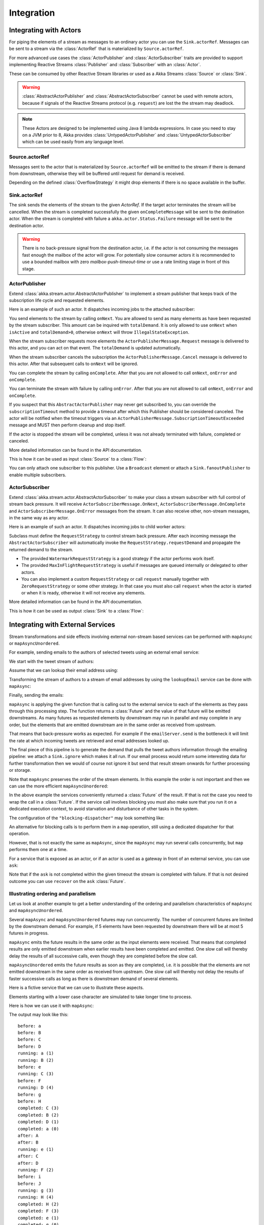 .. _stream-integrations-java:

###########
Integration
###########

Integrating with Actors
=======================

For piping the elements of a stream as messages to an ordinary actor you can use the
``Sink.actorRef``. Messages can be sent to a stream via the :class:`ActorRef` that is 
materialized by ``Source.actorRef``.

For more advanced use cases the :class:`ActorPublisher` and :class:`ActorSubscriber` traits are
provided to support implementing Reactive Streams :class:`Publisher` and :class:`Subscriber` with
an :class:`Actor`.

These can be consumed by other Reactive Stream libraries or used as a
Akka Streams :class:`Source` or :class:`Sink`.

.. warning::

  :class:`AbstractActorPublisher` and :class:`AbstractActorSubscriber` cannot be used with remote actors,
  because if signals of the Reactive Streams protocol (e.g. ``request``) are lost the
  the stream may deadlock.

.. note::
  These Actors are designed to be implemented using Java 8 lambda expressions. In case you need to stay on a JVM
  prior to 8, Akka provides :class:`UntypedActorPublisher` and :class:`UntypedActorSubscriber` which can be used
  easily from any language level.

Source.actorRef
^^^^^^^^^^^^^^^

Messages sent to the actor that is materialized by ``Source.actorRef`` will be emitted to the 
stream if there is demand from downstream, otherwise they will be buffered until request for 
demand is received.

Depending on the defined :class:`OverflowStrategy` it might drop elements if there is no space
available in the buffer.

Sink.actorRef
^^^^^^^^^^^^^

The sink sends the elements of the stream to the given `ActorRef`. If the target actor terminates
the stream will be cancelled. When the stream is completed successfully the given ``onCompleteMessage``
will be sent to the destination actor. When the stream is completed with failure a ``akka.actor.Status.Failure``
message will be sent to the destination actor.

.. warning::

   There is no back-pressure signal from the destination actor, i.e. if the actor is not consuming
   the messages fast enough the mailbox of the actor will grow. For potentially slow consumer actors
   it is recommended to use a bounded mailbox with zero `mailbox-push-timeout-time` or use a rate
   limiting stage in front of this stage.

ActorPublisher
^^^^^^^^^^^^^^

Extend :class:`akka.stream.actor.AbstractActorPublisher` to implement a
stream publisher that keeps track of the subscription life cycle and requested elements.

Here is an example of such an actor. It dispatches incoming jobs to the attached subscriber:

.. includecode:: ../../../akka-samples/akka-docs-java-lambda/src/test/java/docs/stream/ActorPublisherDocTest.java#job-manager

You send elements to the stream by calling ``onNext``. You are allowed to send as many
elements as have been requested by the stream subscriber. This amount can be inquired with
``totalDemand``. It is only allowed to use ``onNext`` when ``isActive`` and ``totalDemand>0``,
otherwise ``onNext`` will throw ``IllegalStateException``.

When the stream subscriber requests more elements the ``ActorPublisherMessage.Request`` message
is delivered to this actor, and you can act on that event. The ``totalDemand``
is updated automatically.

When the stream subscriber cancels the subscription the ``ActorPublisherMessage.Cancel`` message
is delivered to this actor. After that subsequent calls to ``onNext`` will be ignored.

You can complete the stream by calling ``onComplete``. After that you are not allowed to
call ``onNext``, ``onError`` and ``onComplete``.

You can terminate the stream with failure by calling ``onError``. After that you are not allowed to
call ``onNext``, ``onError`` and ``onComplete``.

If you suspect that this ``AbstractActorPublisher`` may never get subscribed to, you can override the ``subscriptionTimeout``
method to provide a timeout after which this Publisher should be considered canceled. The actor will be notified when
the timeout triggers via an ``ActorPublisherMessage.SubscriptionTimeoutExceeded`` message and MUST then perform
cleanup and stop itself.

If the actor is stopped the stream will be completed, unless it was not already terminated with
failure, completed or canceled.

More detailed information can be found in the API documentation.

This is how it can be used as input :class:`Source` to a :class:`Flow`:

.. includecode:: ../../../akka-samples/akka-docs-java-lambda/src/test/java/docs/stream/ActorPublisherDocTest.java#actor-publisher-usage

You can only attach one subscriber to this publisher. Use a ``Broadcast``
element or attach a ``Sink.fanoutPublisher`` to enable multiple subscribers.

ActorSubscriber
^^^^^^^^^^^^^^^

Extend :class:`akka.stream.actor.AbstractActorSubscriber` to make your class a stream subscriber with 
full control of stream back pressure. It will receive
``ActorSubscriberMessage.OnNext``, ``ActorSubscriberMessage.OnComplete`` and ``ActorSubscriberMessage.OnError``
messages from the stream. It can also receive other, non-stream messages, in the same way as any actor.

Here is an example of such an actor. It dispatches incoming jobs to child worker actors:

.. includecode:: ../../../akka-samples/akka-docs-java-lambda/src/test/java/docs/stream/ActorSubscriberDocTest.java#worker-pool

Subclass must define the ``RequestStrategy`` to control stream back pressure.
After each incoming message the ``AbstractActorSubscriber`` will automatically invoke
the ``RequestStrategy.requestDemand`` and propagate the returned demand to the stream.

* The provided ``WatermarkRequestStrategy`` is a good strategy if the actor performs work itself.
* The provided ``MaxInFlightRequestStrategy`` is useful if messages are queued internally or
  delegated to other actors.
* You can also implement a custom ``RequestStrategy`` or call ``request`` manually together with
  ``ZeroRequestStrategy`` or some other strategy. In that case
  you must also call ``request`` when the actor is started or when it is ready, otherwise
  it will not receive any elements.

More detailed information can be found in the API documentation.

This is how it can be used as output :class:`Sink` to a :class:`Flow`:

.. includecode:: ../../../akka-samples/akka-docs-java-lambda/src/test/java/docs/stream/ActorSubscriberDocTest.java#actor-subscriber-usage

Integrating with External Services
==================================

Stream transformations and side effects involving external non-stream based services can be
performed with ``mapAsync`` or ``mapAsyncUnordered``.

For example, sending emails to the authors of selected tweets using an external
email service:

.. includecode:: ../../../akka-samples/akka-docs-java-lambda/src/test/java/docs/stream/IntegrationDocTest.java#email-server-send

We start with the tweet stream of authors:

.. includecode:: ../../../akka-samples/akka-docs-java-lambda/src/test/java/docs/stream/IntegrationDocTest.java#tweet-authors

Assume that we can lookup their email address using:

.. includecode:: ../../../akka-samples/akka-docs-java-lambda/src/test/java/docs/stream/IntegrationDocTest.java#email-address-lookup

Transforming the stream of authors to a stream of email addresses by using the ``lookupEmail``
service can be done with ``mapAsync``:

.. includecode:: ../../../akka-samples/akka-docs-java-lambda/src/test/java/docs/stream/IntegrationDocTest.java#email-addresses-mapAsync

Finally, sending the emails:

.. includecode:: ../../../akka-samples/akka-docs-java-lambda/src/test/java/docs/stream/IntegrationDocTest.java#send-emails

``mapAsync`` is applying the given function that is calling out to the external service to
each of the elements as they pass through this processing step. The function returns a :class:`Future`
and the value of that future will be emitted downstreams. As many futures as requested elements by
downstream may run in parallel and may complete in any order, but the elements that
are emitted downstream are in the same order as received from upstream.

That means that back-pressure works as expected. For example if the ``emailServer.send``
is the bottleneck it will limit the rate at which incoming tweets are retrieved and
email addresses looked up.

The final piece of this pipeline is to generate the demand that pulls the tweet
authors information through the emailing pipeline: we attach a ``Sink.ignore``
which makes it all run. If our email process would return some interesting data
for further transformation then we would of course not ignore it but send that
result stream onwards for further processing or storage.

Note that ``mapAsync`` preserves the order of the stream elements. In this example the order
is not important and then we can use the more efficient ``mapAsyncUnordered``:

.. includecode:: ../../../akka-samples/akka-docs-java-lambda/src/test/java/docs/stream/IntegrationDocTest.java#external-service-mapAsyncUnordered

In the above example the services conveniently returned a :class:`Future` of the result.
If that is not the case you need to wrap the call in a :class:`Future`. If the service call
involves blocking you must also make sure that you run it on a dedicated execution context, to
avoid starvation and disturbance of other tasks in the system.

.. includecode:: ../../../akka-samples/akka-docs-java-lambda/src/test/java/docs/stream/IntegrationDocTest.java#blocking-mapAsync

The configuration of the ``"blocking-dispatcher"`` may look something like:

.. includecode:: ../scala/code/docs/stream/IntegrationDocSpec.scala#blocking-dispatcher-config

An alternative for blocking calls is to perform them in a ``map`` operation, still using a
dedicated dispatcher for that operation.

.. includecode:: ../../../akka-samples/akka-docs-java-lambda/src/test/java/docs/stream/IntegrationDocTest.java#blocking-map

However, that is not exactly the same as ``mapAsync``, since the ``mapAsync`` may run
several calls concurrently, but ``map`` performs them one at a time.

For a service that is exposed as an actor, or if an actor is used as a gateway in front of an
external service, you can use ``ask``:

.. includecode:: ../../../akka-samples/akka-docs-java-lambda/src/test/java/docs/stream/IntegrationDocTest.java#save-tweets

Note that if the ``ask`` is not completed within the given timeout the stream is completed with failure.
If that is not desired outcome you can use ``recover`` on the ``ask`` :class:`Future`.

Illustrating ordering and parallelism
^^^^^^^^^^^^^^^^^^^^^^^^^^^^^^^^^^^^^

Let us look at another example to get a better understanding of the ordering
and parallelism characteristics of ``mapAsync`` and ``mapAsyncUnordered``.

Several ``mapAsync`` and ``mapAsyncUnordered`` futures may run concurrently.
The number of concurrent futures are limited by the downstream demand.
For example, if 5 elements have been requested by downstream there will be at most 5
futures in progress.

``mapAsync`` emits the future results in the same order as the input elements
were received. That means that completed results are only emitted downstream
when earlier results have been completed and emitted. One slow call will thereby
delay the results of all successive calls, even though they are completed before
the slow call.

``mapAsyncUnordered`` emits the future results as soon as they are completed, i.e.
it is possible that the elements are not emitted downstream in the same order as
received from upstream. One slow call will thereby not delay the results of faster
successive calls as long as there is downstream demand of several elements.

Here is a fictive service that we can use to illustrate these aspects.

.. includecode:: ../../../akka-samples/akka-docs-java-lambda/src/test/java/docs/stream/IntegrationDocTest.java#sometimes-slow-service

Elements starting with a lower case character are simulated to take longer time
to process.

Here is how we can use it with ``mapAsync``:

.. includecode:: ../../../akka-samples/akka-docs-java-lambda/src/test/java/docs/stream/IntegrationDocTest.java#sometimes-slow-mapAsync

The output may look like this:

::

	before: a
	before: B
	before: C
	before: D
	running: a (1)
	running: B (2)
	before: e
	running: C (3)
	before: F
	running: D (4)
	before: g
	before: H
	completed: C (3)
	completed: B (2)
	completed: D (1)
	completed: a (0)
	after: A
	after: B
	running: e (1)
	after: C
	after: D
	running: F (2)
	before: i
	before: J
	running: g (3)
	running: H (4)
	completed: H (2)
	completed: F (3)
	completed: e (1)
	completed: g (0)
	after: E
	after: F
	running: i (1)
	after: G
	after: H
	running: J (2)
	completed: J (1)
	completed: i (0)
	after: I
	after: J

Note that ``after`` lines are in the same order as the ``before`` lines even
though elements are ``completed`` in a different order. For example ``H``
is ``completed`` before ``g``, but still emitted afterwards.

The numbers in parenthesis illustrates how many calls that are in progress at
the same time. Here the downstream demand and thereby the number of concurrent
calls are limited by the buffer size (4) of the :class:`ActorFlowMaterializerSettings`.

Here is how we can use the same service with ``mapAsyncUnordered``:

.. includecode:: ../../../akka-samples/akka-docs-java-lambda/src/test/java/docs/stream/IntegrationDocTest.java#sometimes-slow-mapAsyncUnordered

The output may look like this:

::

	before: a
	before: B
	before: C
	before: D
	running: a (1)
	running: B (2)
	before: e
	running: C (3)
	before: F
	running: D (4)
	before: g
	before: H
	completed: B (3)
	completed: C (1)
	completed: D (2)
	after: B
	after: D
	running: e (2)
	after: C
	running: F (3)
	before: i
	before: J
	completed: F (2)
	after: F
	running: g (3)
	running: H (4)
	completed: H (3)
	after: H
	completed: a (2)
	after: A
	running: i (3)
	running: J (4)
	completed: J (3)
	after: J
	completed: e (2)
	after: E
	completed: g (1)
	after: G
	completed: i (0)
	after: I

Note that ``after`` lines are not in the same order as the ``before`` lines. For example
``H`` overtakes the slow ``G``.

The numbers in parenthesis illustrates how many calls that are in progress at
the same time. Here the downstream demand and thereby the number of concurrent
calls are limited by the buffer size (4) of the :class:`ActorFlowMaterializerSettings`.

.. _reactive-streams-integration-java:

Integrating with Reactive Streams
=================================

`Reactive Streams`_ defines a standard for asynchronous stream processing with non-blocking
back pressure. It makes it possible to plug together stream libraries that adhere to the standard.
Akka Streams is one such library.

An incomplete list of other implementations:

* `Reactor (1.1+)`_
* `RxJava`_
* `Ratpack`_
* `Slick`_

.. _Reactive Streams: http://reactive-streams.org/
.. _Reactor (1.1+): http://github.com/reactor/reactor
.. _RxJava: https://github.com/ReactiveX/RxJavaReactiveStreams
.. _Ratpack: http://www.ratpack.io/manual/current/streams.html
.. _Slick: http://slick.typesafe.com

The two most important interfaces in Reactive Streams are the :class:`Publisher` and :class:`Subscriber`.

.. includecode:: ../../../akka-samples/akka-docs-java-lambda/src/test/java/docs/stream/ReactiveStreamsDocTest.java#imports

Let us assume that a library provides a publisher of tweets:

.. includecode:: ../../../akka-samples/akka-docs-java-lambda/src/test/java/docs/stream/ReactiveStreamsDocTest.java#tweets-publisher

and another library knows how to store author handles in a database:

.. includecode:: ../../../akka-samples/akka-docs-java-lambda/src/test/java/docs/stream/ReactiveStreamsDocTest.java#author-storage-subscriber

Using an Akka Streams :class:`Flow` we can transform the stream and connect those:

.. includecode:: ../../../akka-samples/akka-docs-java-lambda/src/test/java/docs/stream/ReactiveStreamsDocTest.java
  :include: authors,connect-all

The :class:`Publisher` is used as an input :class:`Source` to the flow and the
:class:`Subscriber` is used as an output :class:`Sink`.

A :class:`Flow` can also be materialized to a :class:`Subscriber`, :class:`Publisher` pair:

.. includecode:: ../../../akka-samples/akka-docs-java-lambda/src/test/java/docs/stream/ReactiveStreamsDocTest.java#flow-publisher-subscriber

A publisher can be connected to a subscriber with the ``subscribe`` method.

It is also possible to expose a :class:`Source` as a :class:`Publisher`
by using the Publisher-:class:`Sink`:

.. includecode:: ../../../akka-samples/akka-docs-java-lambda/src/test/java/docs/stream/ReactiveStreamsDocTest.java#source-publisher

A publisher that is created with ``Sink.publisher`` only supports one subscriber. A second
subscription attempt will be rejected with an :class:`IllegalStateException`.

A publisher that supports multiple subscribers can be created with ``Sink.fanoutPublisher``
instead:

.. includecode:: ../../../akka-samples/akka-docs-java-lambda/src/test/java/docs/stream/ReactiveStreamsDocTest.java
  :include: author-alert-subscriber,author-storage-subscriber

.. includecode:: ../../../akka-samples/akka-docs-java-lambda/src/test/java/docs/stream/ReactiveStreamsDocTest.java#source-fanoutPublisher

The buffer size controls how far apart the slowest subscriber can be from the fastest subscriber
before slowing down the stream.

To make the picture complete, it is also possible to expose a :class:`Sink` as a :class:`Subscriber`
by using the Subscriber-:class:`Source`:

.. includecode:: ../../../akka-samples/akka-docs-java-lambda/src/test/java/docs/stream/ReactiveStreamsDocTest.java#sink-subscriber



